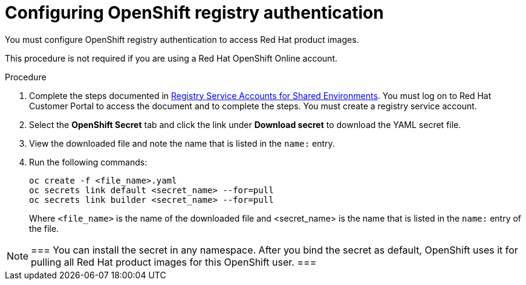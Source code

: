 [id='registry-auth-proc']
= Configuring OpenShift registry authentication

You must configure OpenShift registry authentication to access Red Hat product images. 

This procedure is not required if you are using a Red Hat OpenShift Online account.

.Procedure

. Complete the steps documented in https://access.redhat.com/RegistryAuthentication#registry-service-accounts-for-shared-environments-4[Registry Service Accounts for Shared Environments]. You must log on to Red Hat Customer Portal to access the document and to complete the steps. You must create a registry service account.

. Select the *OpenShift Secret* tab and click the link under *Download secret* to download the YAML secret file.

. View the downloaded file and note the name that is listed in the `name:` entry.

. Run the following commands:
+
[subs="attributes,verbatim,macros"]
----
oc create -f <file_name>.yaml 
oc secrets link default <secret_name> --for=pull
oc secrets link builder <secret_name> --for=pull
----
+
Where `<file_name>` is the name of the downloaded file and <secret_name> is the name that is listed in the `name:` entry of the file. 

[NOTE]
===
You can install the secret in any namespace. After you bind the secret as default, OpenShift uses it for pulling all Red Hat product images for this OpenShift user.
===